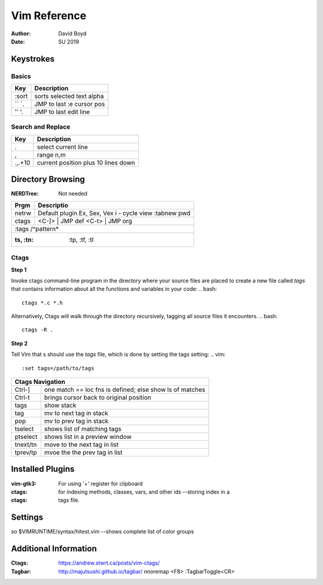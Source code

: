 Vim Reference
#############
:Author: David Boyd
:Date: SU 2019

Keystrokes
==========

Basics
--------

+-------+---------------------------+
| Key   | Description               |
+=======+===========================+
| :sort | sorts selected text alpha |
+-------+---------------------------+
| `` `. | JMP to last :e cursor pos |
+-------+---------------------------+
| '' '. | JMP to last edit line     |
+-------+---------------------------+

Search and Replace
------------------

+---------+-------------------------------------+
| Key     | Description                         |
+=========+=====================================+
| \.      | select current line                 |
+---------+-------------------------------------+
| \,      | range n,m                           |
+---------+-------------------------------------+
| \.,.+10 | current position plus 10 lines down |
+---------+-------------------------------------+

Directory Browsing
==================
:NERDTree: Not needed

+-------+------------------+
| Prgm  | Descriptio       |
+=======+==================+
| netrw | Default plugin   |
|       | Ex, Sex, Vex     |
|       | i - cycle view   |
|       | :tabnew pwd      |
+-------+-------+----------+
| ctags | <C-]> | JMP def  |
|       | <C-t> | JMP org  |
+-------+------------------+
|       | :tags /^pattern* |
+--------------------------+
| :ts, :tn: :tp, :tf, :tl  |
+-------+------------------+

Ctags
-----

**Step 1**

Invoke ctags command-line program in the directory where your source files 
are placed to create a new file called *tags* that contains information 
about all the functions and variables in your code:
.. bash::
	ctags *.c *.h

Alternatively, Ctags will walk through the directory recursively, tagging all source files it
encounters.
.. bash::
	ctags -R .	

**Step 2**

Tell Vim that s should use the *tags* file, which is done by setting the tags setting:
.. vim::
	:set tags=/path/to/tags
	
+---------------------------------------------------------------------+	
| Ctags Navigation                                                    |
+==========+==========================================================+
| Ctrl-]   | one match == loc fns is defined; else show ls of matches |
+----------+----------------------------------------------------------+
| Ctrl-t   | brings cursor back to original position                  |
+----------+----------------------------------------------------------+
| tags     | show stack                                               |
+----------+----------------------------------------------------------+
| tag      | mv to next tag in stack                                  |
+----------+----------------------------------------------------------+
| pop      | mv to prev tag in stack                                  |
+----------+----------------------------------------------------------+
| tselect  | shows list of matching tags                              |
+----------+----------------------------------------------------------+
| ptselect | shows list in a preview window                           |
+----------+----------------------------------------------------------+
| tnext/tn | move to the next tag in list                             |
+----------+----------------------------------------------------------+
| tprev/tp | mvoe the the prev tag in list                            |
+----------+----------------------------------------------------------+


Installed Plugins
=================

:vim-gtk3: For using '+' register for clipboard
:ctags: for indexing methods, classes, vars, and other ids --storing index in a
:ctags: tags file.

Settings
========

so $VIMRUNTIME/syntax/hitest.vim  --shows complete list of color groups

Additional Information
======================

:Ctags: https://andrew.stwrt.ca/posts/vim-ctags/
:Tagbar: http://majutsushi.github.io/tagbar/ nnoremap <F8> :TagbarToggle<CR>
